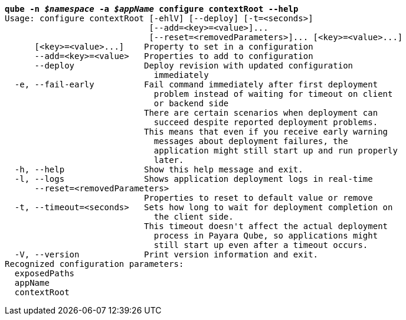 [listing,subs="+macros,+quotes"]
----
*qube -n _$namespace_ -a _$appName_ configure contextRoot --help*
Usage: configure contextRoot [-ehlV] [--deploy] [-t=<seconds>]
                             [--add=<key>=<value>]...
                             [--reset=<removedParameters>]... [<key>=<value>...]
      [<key>=<value>...]    Property to set in a configuration
      --add=<key>=<value>   Properties to add to configuration
      --deploy              Deploy revision with updated configuration
                              immediately
  -e, --fail-early          Fail command immediately after first deployment
                              problem instead of waiting for timeout on client
                              or backend side
                            There are certain scenarios when deployment can
                              succeed despite reported deployment problems.
                            This means that even if you receive early warning
                              messages about deployment failures, the
                              application might still start up and run properly
                              later.
  -h, --help                Show this help message and exit.
  -l, --logs                Shows application deployment logs in real-time
      --reset=<removedParameters>
                            Properties to reset to default value or remove
  -t, --timeout=<seconds>   Sets how long to wait for deployment completion on
                              the client side.
                            This timeout doesn't affect the actual deployment
                              process in Payara Qube, so applications might
                              still start up even after a timeout occurs.
  -V, --version             Print version information and exit.
Recognized configuration parameters:
  exposedPaths
  appName
  contextRoot

----
